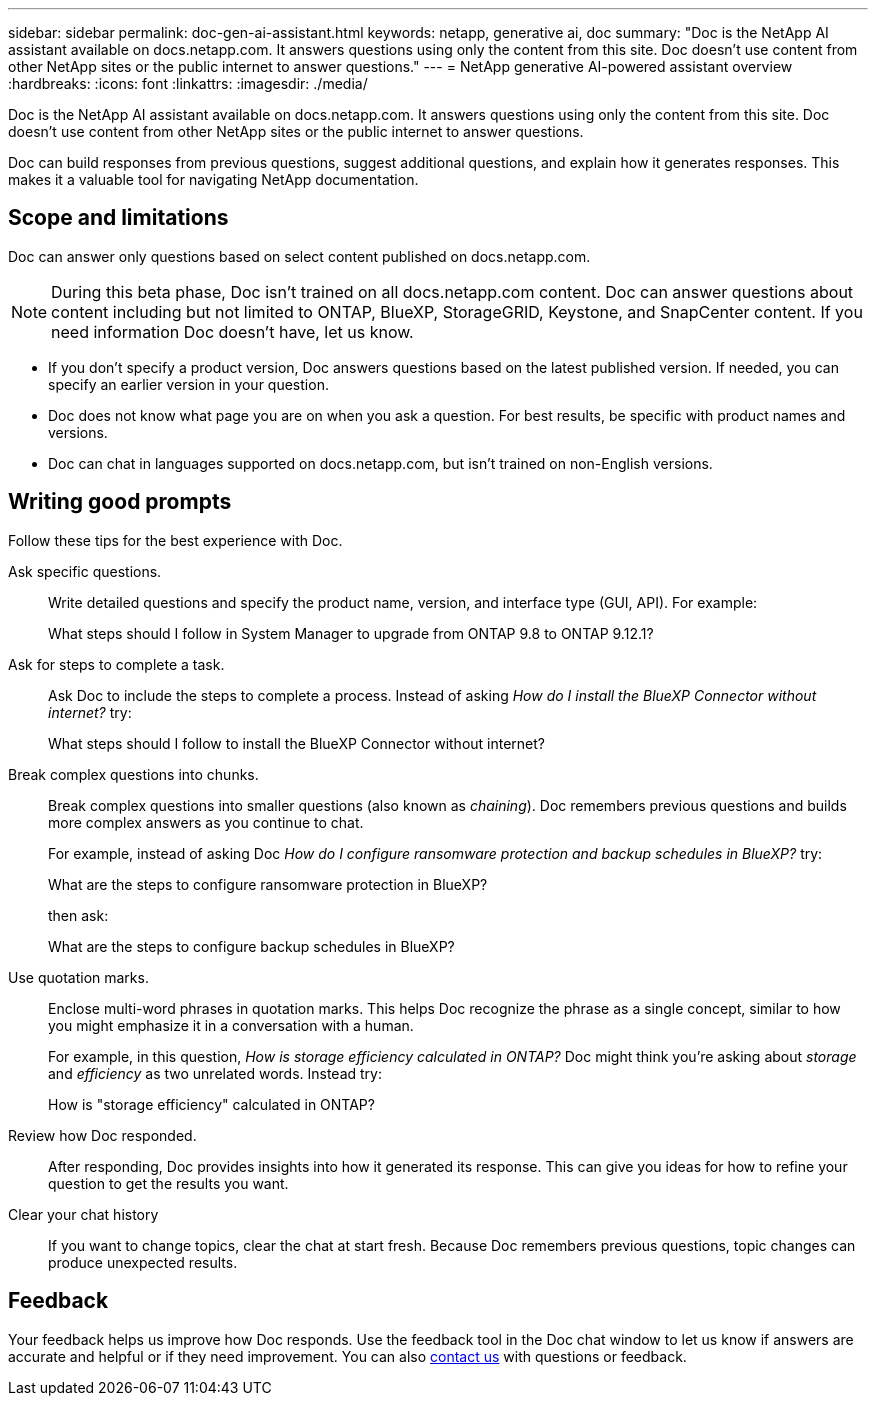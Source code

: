 ---
sidebar: sidebar
permalink: doc-gen-ai-assistant.html
keywords: netapp, generative ai, doc
summary: "Doc is the NetApp AI assistant available on docs.netapp.com. It answers questions using only the content from this site. Doc doesn't use content from other NetApp sites or the public internet to answer questions."
---
= NetApp generative AI-powered assistant overview
:hardbreaks:
:icons: font
:linkattrs:
:imagesdir: ./media/

[.lead]
Doc is the NetApp AI assistant available on docs.netapp.com. It answers questions using only the content from this site. Doc doesn't use content from other NetApp sites or the public internet to answer questions.

Doc can build responses from previous questions, suggest additional questions, and explain how it generates responses. This makes it a valuable tool for navigating NetApp documentation.

== Scope and limitations
Doc can answer only questions based on select content published on docs.netapp.com.

NOTE: During this beta phase, Doc isn't trained on all docs.netapp.com content. Doc can answer questions about content including but not limited to ONTAP, BlueXP, StorageGRID, Keystone, and SnapCenter content. If you need information Doc doesn't have, let us know.

* If you don't specify a product version, Doc answers questions based on the latest published version. If needed, you can specify an earlier version in your question. 
* Doc does not know what page you are on when you ask a question. For best results, be specific with product names and versions. 
* Doc can chat in languages supported on docs.netapp.com, but isn't trained on non-English versions. 

== Writing good prompts
Follow these tips for the best experience with Doc.

Ask specific questions.:: Write detailed questions and specify the product name, version, and interface type (GUI, API). For example:
+
====
What steps should I follow in System Manager to upgrade from ONTAP 9.8 to ONTAP 9.12.1?
====

Ask for steps to complete a task.:: Ask Doc to include the steps to complete a process. Instead of asking _How do I install the BlueXP Connector without internet?_ try:
+
====
What steps should I follow to install the BlueXP Connector without internet?
====

Break complex questions into chunks.:: Break complex questions into smaller questions (also known as _chaining_). Doc remembers previous questions and builds more complex answers as you continue to chat. 
+
For example, instead of asking Doc _How do I configure ransomware protection and backup schedules in BlueXP?_ try:
+
====
What are the steps to configure ransomware protection in BlueXP?
====
+
then ask:
+
====
What are the steps to configure backup schedules in BlueXP?
====

Use quotation marks.:: Enclose multi-word phrases in quotation marks. This helps Doc recognize the phrase as a single concept, similar to how you might emphasize it in a conversation with a human.
+
For example, in this question, _How is storage efficiency calculated in ONTAP?_ Doc might think you're asking about _storage_ and _efficiency_ as two unrelated words. Instead try:
+
====
How is "storage efficiency" calculated in ONTAP?
====

Review how Doc responded.:: After responding, Doc provides insights into how it generated its response. This can give you ideas for how to refine your question to get the results you want. 

Clear your chat history:: If you want to change topics, clear the chat at start fresh. Because Doc remembers previous questions, topic changes can produce unexpected results. 

== Feedback
Your feedback helps us improve how Doc responds. Use the feedback tool in the Doc chat window to let us know if answers are accurate and helpful or if they need improvement. You can also mailto:ng-doccomments@netapp.com[contact us] with questions or feedback.